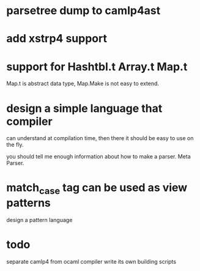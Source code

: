 #+STARTUP: indent
#+STARTUP: overview
#+TAGS: details(d) ideas(i) attention(t) trick(k)
#+TAGS:  { bad(1) good(2) awesome(3) } question(q)
#+SEQ_TODO: TODO(T) WAIT(W) | DONE(D!) CANCELED(C@) 
#+COLUMNS: %10ITEM  %10PRIORITY %15TODO %65TAGS

# * shortcut                                                           :awesome:
#   Shift+Table : display overview
#   C-c C-c : smart update 
#   Table : cycle display
#   C-c {C-f C-b} the same level 
#   c-c {C-n c-p} 跨级 c-c c-u 上级
#   M-left 将当前项升高一级 M-right (M-up M-down 将当前分支上下移动
#   [[链接地址] [链接名称]]
#   C-c \ 搜索标签 (a+b) (a-b 有a 没b) (a|b) (C-c C-c查询视图中退出)
#   C-c C-o -- open link at point
#   C-c C-t [T] todo 
#   <s 


* parsetree dump to camlp4ast
* add xstrp4 support


* support for Hashtbl.t Array.t Map.t
Map.t is abstract data type, Map.Make is not easy to extend.



* design a simple language that compiler 
can understand at compilation time, then there it should be easy to
use on the fly.

you should tell me enough information about how to make a parser.
Meta Parser.


* match_case tag can be used as view patterns
design a pattern language


* todo
separate camlp4 from ocaml compiler
write its own building scripts
